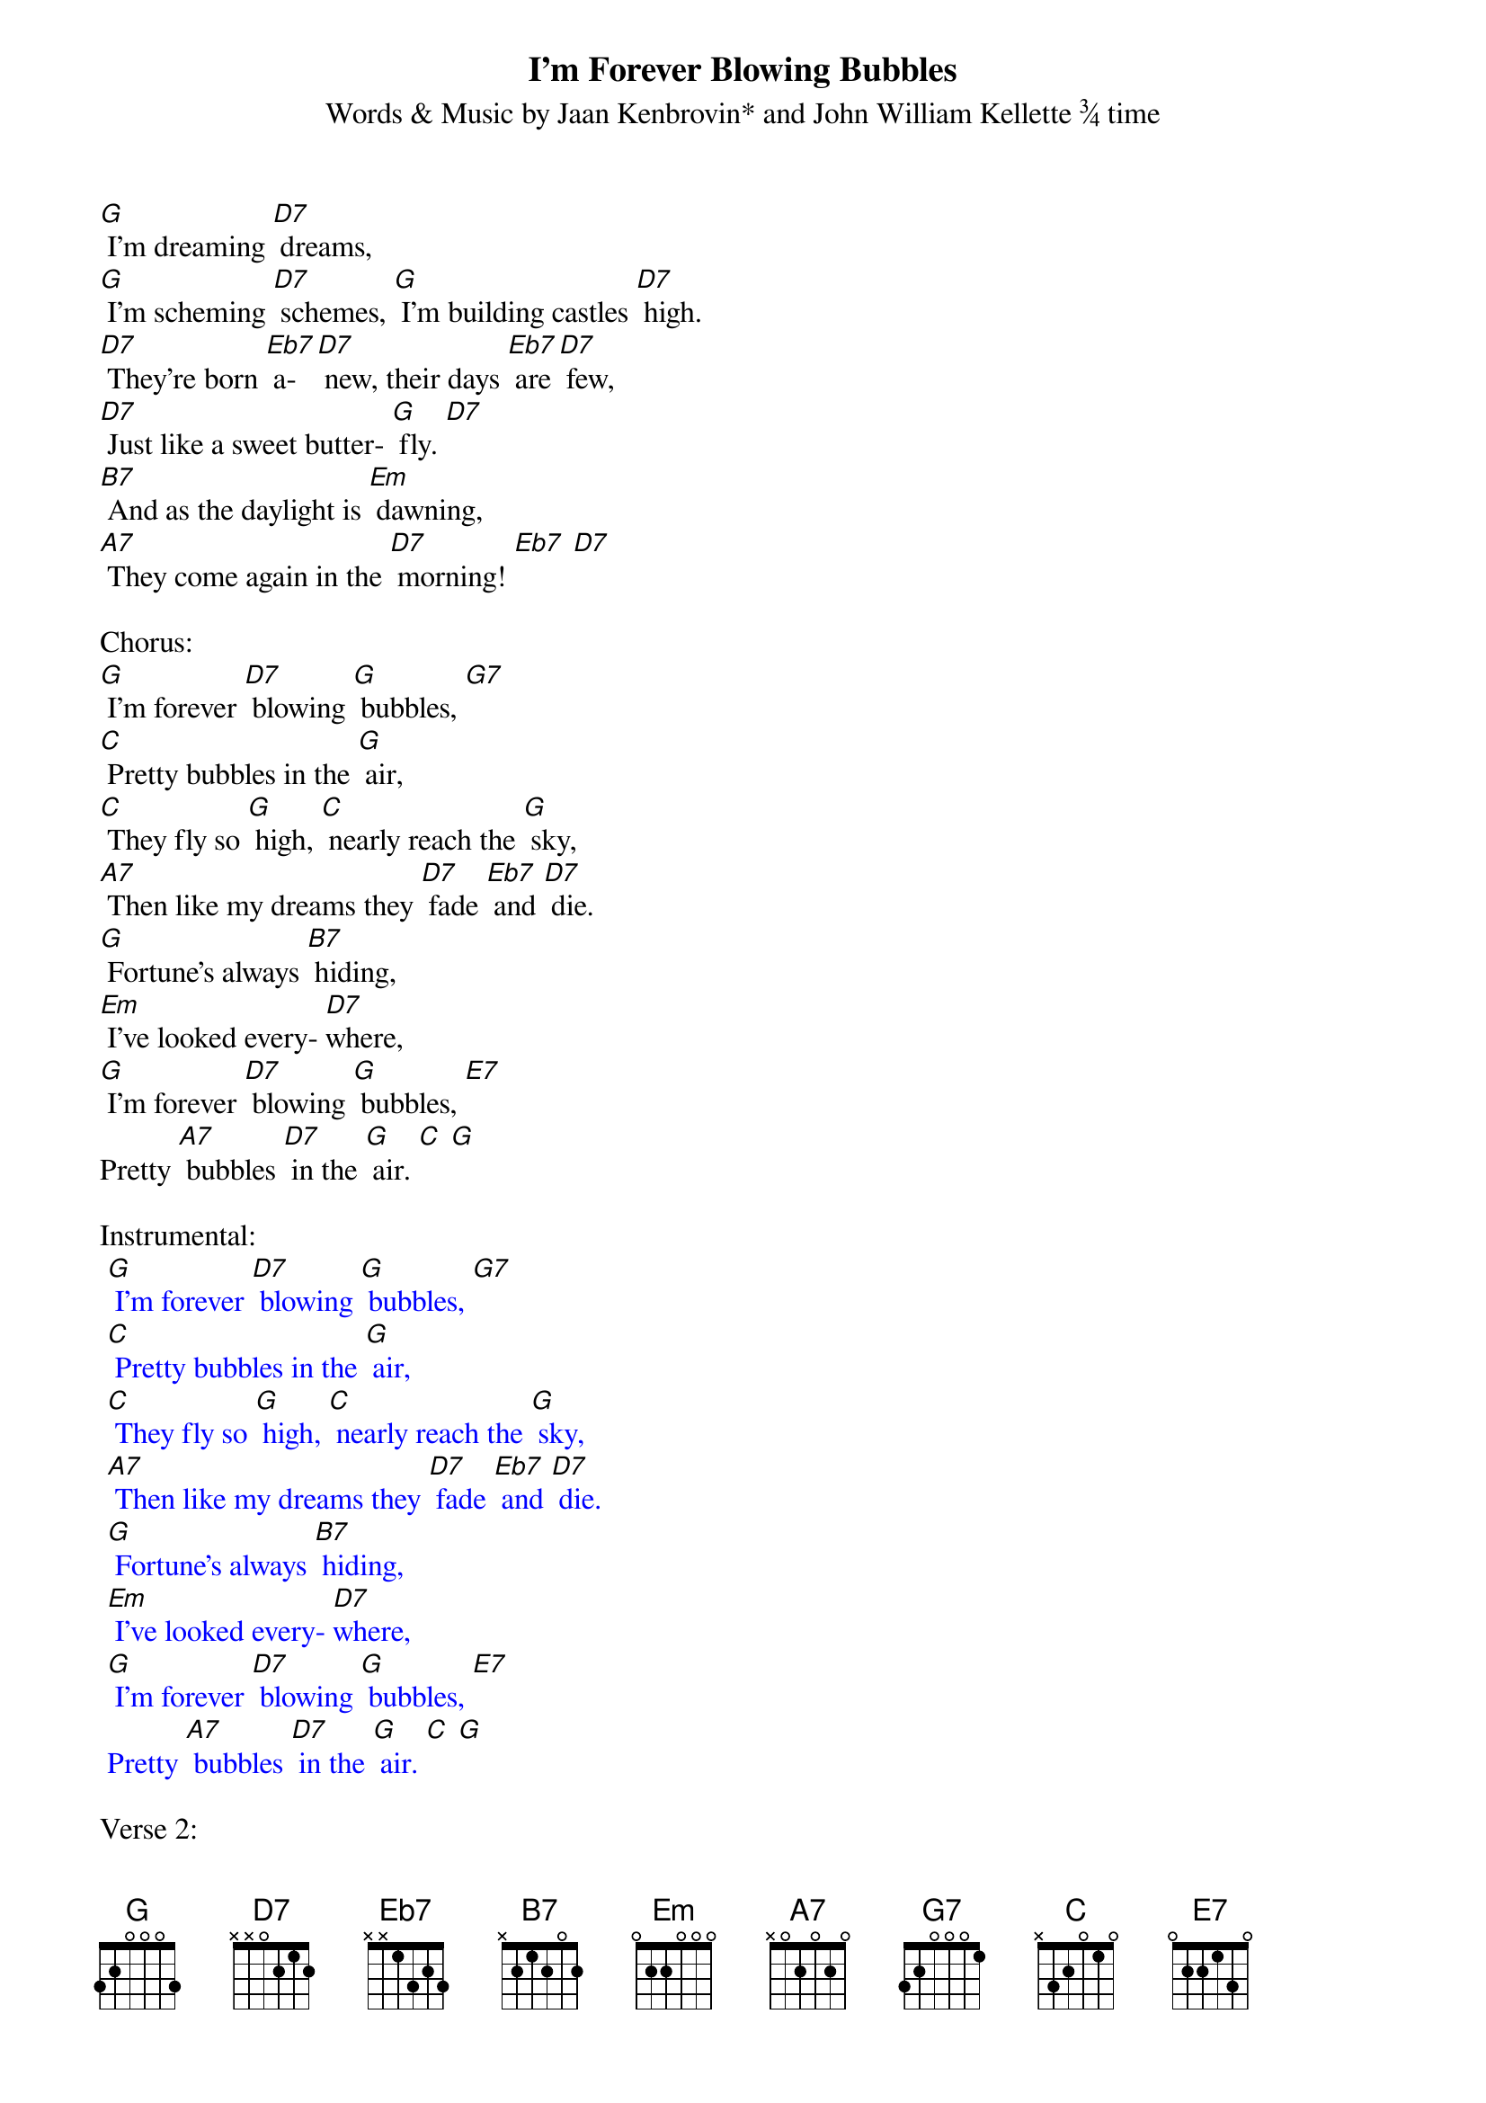 {t: I’m Forever Blowing Bubbles  }
{st: Words & Music by Jaan Kenbrovin* and John William Kellette ¾ time}

[G] I'm dreaming [D7] dreams,
[G] I'm scheming [D7] schemes, [G] I'm building castles [D7] high.
[D7] They're born [Eb7] a- [D7] new, their days [Eb7] are [D7] few,
[D7] Just like a sweet butter- [G] fly. [D7]
[B7] And as the daylight is [Em] dawning,
[A7] They come again in the [D7] morning! [Eb7] [D7]

Chorus:
[G] I'm forever [D7] blowing [G] bubbles, [G7]
[C] Pretty bubbles in the [G] air,
[C] They fly so [G] high, [C] nearly reach the [G] sky,
[A7] Then like my dreams they [D7] fade [Eb7] and [D7] die.
[G] Fortune's always [B7] hiding,
[Em] I've looked every- [D7]where,
[G] I'm forever [D7] blowing [G] bubbles, [E7]
Pretty [A7] bubbles [D7] in the [G] air. [C] [G]

Instrumental:
{textcolour: blue}
 [G] I'm forever [D7] blowing [G] bubbles, [G7]
 [C] Pretty bubbles in the [G] air,
 [C] They fly so [G] high, [C] nearly reach the [G] sky,
 [A7] Then like my dreams they [D7] fade [Eb7] and [D7] die.
 [G] Fortune's always [B7] hiding,
 [Em] I've looked every- [D7]where,
 [G] I'm forever [D7] blowing [G] bubbles, [E7]
 Pretty [A7] bubbles [D7] in the [G] air. [C] [G]
{textcolour}

Verse 2:
[G] When shadows [D7] creep,
[G] When I'm a- [D7] sleep, [G] to lands of hope I [D7] stray
[D7] Then at [Eb7] day- [D7] break, when I [Eb7] a- [D7] wake
[D7] My bluebird flutters [G7] away
[B7] Happiness, you seem so [Em] near me
[A7] Happiness, come forth and [D7] cheer me! [Eb7] [D7]

CHORUS X 2
[G] I'm forever [D7] blowing [G] bubbles, [G7]
[C] Pretty bubbles in the [G] air,
[C] They fly so [G] high, [C] nearly reach the [G] sky,
[A7] Then like my dreams they [D7] fade [Eb7] and [D7] die.
[G] Fortune's always [B7] hiding,
[Em] I've looked every- [D7]where,
[G] I'm forever [D7] blowing [G] bubbles, [E7]
Pretty [A7] bubbles [D7] in the [G] air. [E7]
Pretty [A7] bubbles [D7] in the [G] air. [C] [G]

{textcolour: blue}
 [G] I'm forever [D7] blowing [G] bubbles, [E7]
 Pretty [A7] bubbles [D7] in the [G] air. [C] [G]
{textcolour}
